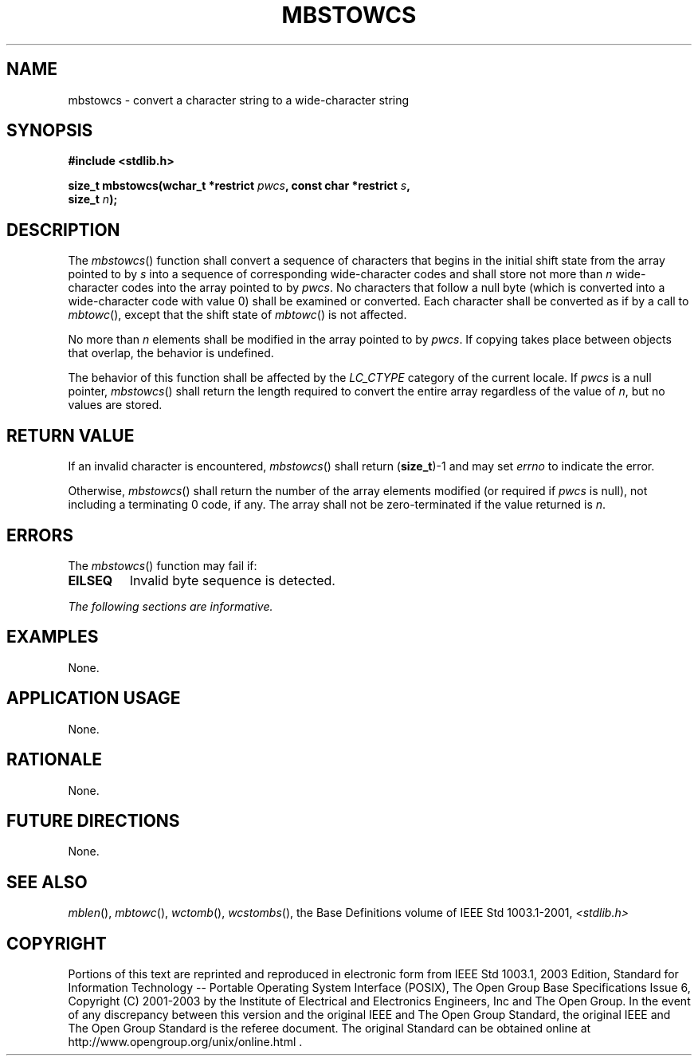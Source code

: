 .\" Copyright (c) 2001-2003 The Open Group, All Rights Reserved 
.TH "MBSTOWCS" 3 2003 "IEEE/The Open Group" "POSIX Programmer's Manual"
.\" mbstowcs 
.SH NAME
mbstowcs \- convert a character string to a wide-character string
.SH SYNOPSIS
.LP
\fB#include <stdlib.h>
.br
.sp
size_t mbstowcs(wchar_t *restrict\fP \fIpwcs\fP\fB, const char *restrict\fP
\fIs\fP\fB,
.br
\ \ \ \ \ \  size_t\fP \fIn\fP\fB);
.br
\fP
.SH DESCRIPTION
.LP
The \fImbstowcs\fP() function shall convert a sequence of characters
that begins in the initial shift state from the array
pointed to by \fIs\fP into a sequence of corresponding wide-character
codes and shall store not more than \fIn\fP wide-character
codes into the array pointed to by \fIpwcs\fP. No characters that
follow a null byte (which is converted into a wide-character
code with value 0) shall be examined or converted. Each character
shall be converted as if by a call to \fImbtowc\fP(), except that
the shift state of \fImbtowc\fP() is not affected.
.LP
No more than \fIn\fP elements shall be modified in the array pointed
to by \fIpwcs\fP. If copying takes place between objects
that overlap, the behavior is undefined.
.LP
The behavior of this function shall be affected by the \fILC_CTYPE\fP
category of the current locale.  If
\fIpwcs\fP is a null pointer, \fImbstowcs\fP() shall return the length
required to convert the entire array regardless of the
value of \fIn\fP, but no values are stored. 
.SH RETURN VALUE
.LP
If an invalid character is encountered, \fImbstowcs\fP() shall return
(\fBsize_t\fP)-1  and may set
\fIerrno\fP to indicate the error. 
.LP
Otherwise, \fImbstowcs\fP() shall return the number of the array elements
modified  (or required
if \fIpwcs\fP is null),  not including a terminating 0 code, if
any. The array shall not be zero-terminated if the value returned
is \fIn\fP.
.SH ERRORS
.LP
The \fImbstowcs\fP() function may fail if:
.TP 7
.B EILSEQ
Invalid byte sequence is detected. 
.sp
.LP
\fIThe following sections are informative.\fP
.SH EXAMPLES
.LP
None.
.SH APPLICATION USAGE
.LP
None.
.SH RATIONALE
.LP
None.
.SH FUTURE DIRECTIONS
.LP
None.
.SH SEE ALSO
.LP
\fImblen\fP(), \fImbtowc\fP(), \fIwctomb\fP(),
\fIwcstombs\fP(), the Base Definitions volume of IEEE\ Std\ 1003.1-2001,
\fI<stdlib.h>\fP
.SH COPYRIGHT
Portions of this text are reprinted and reproduced in electronic form
from IEEE Std 1003.1, 2003 Edition, Standard for Information Technology
-- Portable Operating System Interface (POSIX), The Open Group Base
Specifications Issue 6, Copyright (C) 2001-2003 by the Institute of
Electrical and Electronics Engineers, Inc and The Open Group. In the
event of any discrepancy between this version and the original IEEE and
The Open Group Standard, the original IEEE and The Open Group Standard
is the referee document. The original Standard can be obtained online at
http://www.opengroup.org/unix/online.html .

